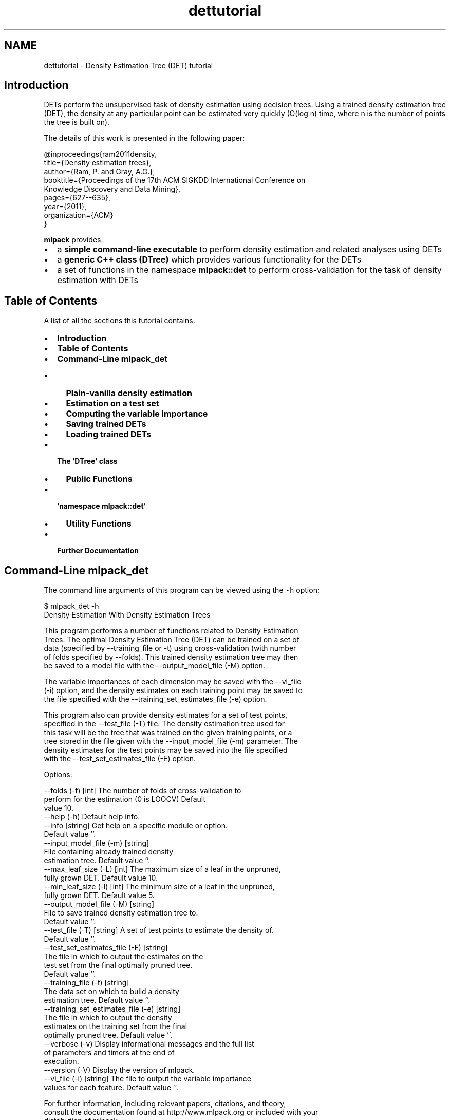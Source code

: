 .TH "dettutorial" 3 "Sat Mar 25 2017" "Version master" "mlpack" \" -*- nroff -*-
.ad l
.nh
.SH NAME
dettutorial \- Density Estimation Tree (DET) tutorial 

.SH "Introduction"
.PP
DETs perform the unsupervised task of density estimation using decision trees\&. Using a trained density estimation tree (DET), the density at any particular point can be estimated very quickly (O(log n) time, where n is the number of points the tree is built on)\&.
.PP
The details of this work is presented in the following paper: 
.PP
.nf
@inproceedings{ram2011density,
  title={Density estimation trees},
  author={Ram, P\&. and Gray, A\&.G\&.},
  booktitle={Proceedings of the 17th ACM SIGKDD International Conference on
      Knowledge Discovery and Data Mining},
  pages={627--635},
  year={2011},
  organization={ACM}
}

.fi
.PP
.PP
\fBmlpack\fP provides:
.PP
.IP "\(bu" 2
a \fBsimple command-line executable\fP to perform density estimation and related analyses using DETs
.IP "\(bu" 2
a \fBgeneric C++ class (DTree)\fP which provides various functionality for the DETs
.IP "\(bu" 2
a set of functions in the namespace \fBmlpack::det\fP to perform cross-validation for the task of density estimation with DETs
.PP
.SH "Table of Contents"
.PP
A list of all the sections this tutorial contains\&.
.PP
.IP "\(bu" 2
\fBIntroduction\fP
.IP "\(bu" 2
\fBTable of Contents\fP
.IP "\(bu" 2
\fBCommand-Line mlpack_det\fP
.IP "  \(bu" 4
\fBPlain-vanilla density estimation\fP
.IP "  \(bu" 4
\fBEstimation on a test set\fP
.IP "  \(bu" 4
\fBComputing the variable importance\fP
.IP "  \(bu" 4
\fBSaving trained DETs\fP
.IP "  \(bu" 4
\fBLoading trained DETs\fP
.PP

.IP "\(bu" 2
\fBThe 'DTree' class\fP
.IP "  \(bu" 4
\fBPublic Functions\fP
.PP

.IP "\(bu" 2
\fB'namespace mlpack::det'\fP
.IP "  \(bu" 4
\fBUtility Functions\fP
.PP

.IP "\(bu" 2
\fBFurther Documentation\fP
.PP
.SH "Command-Line mlpack_det"
.PP
The command line arguments of this program can be viewed using the \fC-h\fP option:
.PP
.PP
.nf
$ mlpack_det -h
Density Estimation With Density Estimation Trees

  This program performs a number of functions related to Density Estimation
  Trees\&.  The optimal Density Estimation Tree (DET) can be trained on a set of
  data (specified by --training_file or -t) using cross-validation (with number
  of folds specified by --folds)\&.  This trained density estimation tree may then
  be saved to a model file with the --output_model_file (-M) option\&.

  The variable importances of each dimension may be saved with the --vi_file
  (-i) option, and the density estimates on each training point may be saved to
  the file specified with the --training_set_estimates_file (-e) option\&.

  This program also can provide density estimates for a set of test points,
  specified in the --test_file (-T) file\&.  The density estimation tree used for
  this task will be the tree that was trained on the given training points, or a
  tree stored in the file given with the --input_model_file (-m) parameter\&.  The
  density estimates for the test points may be saved into the file specified
  with the --test_set_estimates_file (-E) option\&.


Options:

  --folds (-f) [int]            The number of folds of cross-validation to
                                perform for the estimation (0 is LOOCV)  Default
                                value 10\&.
  --help (-h)                   Default help info\&.
  --info [string]               Get help on a specific module or option\&.
                                Default value ''\&.
  --input_model_file (-m) [string]
                                File containing already trained density
                                estimation tree\&.  Default value ''\&.
  --max_leaf_size (-L) [int]    The maximum size of a leaf in the unpruned,
                                fully grown DET\&.  Default value 10\&.
  --min_leaf_size (-l) [int]    The minimum size of a leaf in the unpruned,
                                fully grown DET\&.  Default value 5\&.
  --output_model_file (-M) [string]
                                File to save trained density estimation tree to\&.
                                 Default value ''\&.
  --test_file (-T) [string]     A set of test points to estimate the density of\&.
                                 Default value ''\&.
  --test_set_estimates_file (-E) [string]
                                The file in which to output the estimates on the
                                test set from the final optimally pruned tree\&.
                                Default value ''\&.
  --training_file (-t) [string]
                                The data set on which to build a density
                                estimation tree\&.  Default value ''\&.
  --training_set_estimates_file (-e) [string]
                                The file in which to output the density
                                estimates on the training set from the final
                                optimally pruned tree\&.  Default value ''\&.
  --verbose (-v)                Display informational messages and the full list
                                of parameters and timers at the end of
                                execution\&.
  --version (-V)                Display the version of mlpack\&.
  --vi_file (-i) [string]       The file to output the variable importance
                                values for each feature\&.  Default value ''\&.

For further information, including relevant papers, citations, and theory,
consult the documentation found at http://www\&.mlpack\&.org or included with your
distribution of mlpack\&.
.fi
.PP
.SS "Plain-vanilla density estimation"
We can just train a DET on the provided data set \fIS\fP\&. Like all datasets \fBmlpack\fP uses, the data should be row-major (\fBmlpack\fP transposes data when it is loaded; internally, the data is column-major -- see \fBthis page\fP for more information)\&.
.PP
.PP
.nf
$ mlpack_det -t dataset\&.csv -v
.fi
.PP
.PP
By default, \fCmlpack_det\fP performs 10-fold cross-validation (using the $\alpha$-pruning regularization for decision trees)\&. To perform LOOCV (leave-one-out cross-validation), which can provide better results but will take longer, use the following command:
.PP
.PP
.nf
$ mlpack_det -t dataset\&.csv -f 0 -v
.fi
.PP
.PP
To perform k-fold crossvalidation, use \fC-f\fP \fCk\fP (or \fC--folds\fP \fCk\fP)\&. There are certain other options available for training\&. For example, in the construction of the initial tree, you can specify the maximum and minimum leaf sizes\&. By default, they are 10 and 5 respectively; you can set them using the \fC-M\fP (\fC--max_leaf_size\fP) and the \fC-N\fP (\fC--min_leaf_size\fP) options\&.
.PP
.PP
.nf
$ mlpack_det -t dataset\&.csv -M 20 -N 10
.fi
.PP
.PP
In case you want to output the density estimates at the points in the training set, use the \fC-e\fP (\fC--training_set_estimates_file\fP) option to specify the output file to which the estimates will be saved\&. The first line in density_estimates\&.txt will correspond to the density at the first point in the training set\&. Note that the logarithm of the density estimates are given, which allows smaller estimates to be saved\&.
.PP
.PP
.nf
$ mlpack_det -t dataset\&.csv -e density_estimates\&.txt -v
.fi
.PP
.SS "Estimation on a test set"
Often, it is useful to train a density estimation tree on a training set and then obtain density estimates from the learned estimator for a separate set of test points\&. The \fC-T\fP (\fC--test_file\fP) option allows specification of a set of test points, and the \fC-E\fP (\fC--test_set_estimates_file\fP) option allows specification of the file into which the test set estimates are saved\&. Note that the logarithm of the density estimates are saved; this allows smaller values to be saved\&.
.PP
.PP
.nf
$ mlpack_det -t dataset\&.csv -T test_points\&.csv -E test_density_estimates\&.txt -v
.fi
.PP
.SS "Computing the variable importance"
The variable importance (with respect to density estimation) of the different features in the data set can be obtained by using the \fC-i\fP (\fC--vi_file\fP ) option\&. This outputs the absolute (as opposed to relative) variable importance of the all the features into the specified file\&.
.PP
.PP
.nf
$ mlpack_det -t dataset\&.csv -i variable_importance\&.txt -v
.fi
.PP
.SS "Saving trained DETs"
The \fCmlpack_det\fP program is capable of saving a trained DET to a file for later usage\&. The \fC--output_model_file\fP or \fC-M\fP option allows specification of the file to save to\&. In the example below, a DET trained on \fCdataset\&.csv\fP is saved to the file \fCdet\&.xml\fP\&.
.PP
.PP
.nf
$ mlpack_det -t dataset\&.csv -M det\&.xml -v
.fi
.PP
.SS "Loading trained DETs"
A saved DET can be used to perform any of the functionality in the examples above\&. A saved DET is loaded with the \fC--input_model_file\fP or \fC-m\fP option\&. The example below loads a saved DET from \fCdet\&.xml\fP and outputs density estimates on the dataset \fCtest_dataset\&.csv\fP into the file \fCestimates\&.csv\fP\&.
.PP
.PP
.nf
$ mlpack_det -m det\&.xml -T test_dataset\&.csv -E estimates\&.csv -v
.fi
.PP
.SH "The 'DTree' class"
.PP
This class implements density estimation trees\&. Below is a simple example which initializes a density estimation tree\&.
.PP
.PP
.nf
#include <mlpack/methods/det/dtree\&.hpp>

using namespace mlpack::det;

// The dataset matrix, on which to learn the density estimation tree\&.
extern arma::Mat<float> data;

// Initialize the tree\&.  This function also creates and saves the bounding box
// of the data\&.  Note that it does not actually build the tree\&.
DTree<> det(data);
.fi
.PP
.SS "Public Functions"
The function \fCGrow()\fP greedily grows the tree, adding new points to the tree\&. Note that the points in the dataset will be reordered\&. This should only be run on a tree which has not already been built\&. In general, it is more useful to use the \fC\fBTrainer()\fP\fP function found in \fB'namespace mlpack::det'\fP\&.
.PP
.PP
.nf
// This keeps track of the data during the shuffle that occurs while growing the
// tree\&.
arma::Col<size_t> oldFromNew(data\&.n_cols);
for (size_t i = 0; i < data\&.n_cols; i++)
  oldFromNew[i] = i;

// This function grows the tree down to the leaves\&. It returns the current
// minimum value of the regularization parameter alpha\&.
size_t maxLeafSize = 10;
size_t minLeafSize = 5;

double alpha = det\&.Grow(data, oldFromNew, false, maxLeafSize, minLeafSize);
.fi
.PP
.PP
Note that the alternate volume regularization should not be used (see ticket #238)\&.
.PP
To estimate the density at a given query point, use the following code\&. Note that the logarithm of the density is returned\&.
.PP
.PP
.nf
// For a given query, you can obtain the density estimate\&.
extern arma::Col<float> query;
extern DTree* det;
double estimate = det->ComputeValue(&query);
.fi
.PP
.PP
Computing the \fBvariable\fP \fBimportance\fP of each feature for the given DET\&.
.PP
.PP
.nf
// The data matrix and density estimation tree\&.
extern arma::mat data;
extern DTree* det;

// The variable importances will be saved into this vector\&.
arma::Col<double> varImps;

// You can obtain the variable importance from the current tree\&.
det->ComputeVariableImportance(varImps);
.fi
.PP
.SH "'namespace mlpack::det'"
.PP
The functions in this namespace allows the user to perform tasks with the 'DTree' class\&. Most importantly, the \fC\fBTrainer()\fP\fP method allows the full training of a density estimation tree with cross-validation\&. There are also utility functions which allow printing of leaf membership and variable importance\&.
.SS "Utility Functions"
The code below details how to train a density estimation tree with cross-validation\&.
.PP
.PP
.nf
#include <mlpack/methods/det/dt_utils\&.hpp>

using namespace mlpack::det;

// The dataset matrix, on which to learn the density estimation tree\&.
extern arma::Mat<float> data;

// The number of folds for cross-validation\&.
const size_t folds = 10; // Set folds = 0 for LOOCV\&.

const size_t maxLeafSize = 10;
const size_t minLeafSize = 5;

// Train the density estimation tree with cross-validation\&.
DTree<>* dtree_opt = Trainer(data, folds, false, maxLeafSize, minLeafSize);
.fi
.PP
.PP
Note that the alternate volume regularization should be set to false because it has known bugs (see #238)\&.
.PP
To print the class membership of leaves in the tree into a file, see the following code\&.
.PP
.PP
.nf
extern arma::Mat<size_t> labels;
extern DTree* det;
const size_t numClasses = 3; // The number of classes must be known\&.

extern string leafClassMembershipFile;

PrintLeafMembership(det, data, labels, numClasses, leafClassMembershipFile);
.fi
.PP
.PP
Note that you can find the number of classes with \fCmax(labels)\fP \fC+\fP \fC1\fP\&. The variable importance can also be printed to a file in a similar manner\&.
.PP
.PP
.nf
extern DTree* det;

extern string variableImportanceFile;
const size_t numFeatures = data\&.n_rows;

PrintVariableImportance(det, numFeatures, variableImportanceFile);
.fi
.PP
.SH "Further Documentation"
.PP
For further documentation on the DTree class, consult the \fBcomplete API documentation\fP\&. 
